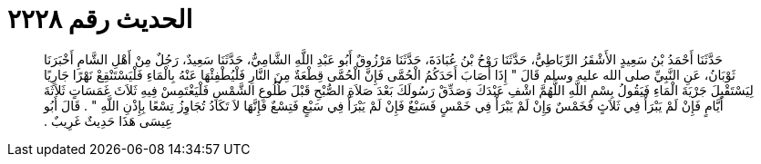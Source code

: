 
= الحديث رقم ٢٢٢٨

[quote.hadith]
حَدَّثَنَا أَحْمَدُ بْنُ سَعِيدٍ الأَشْقَرُ الرِّبَاطِيُّ، حَدَّثَنَا رَوْحُ بْنُ عُبَادَةَ، حَدَّثَنَا مَرْزُوقٌ أَبُو عَبْدِ اللَّهِ الشَّامِيُّ، حَدَّثَنَا سَعِيدٌ، رَجُلٌ مِنْ أَهْلِ الشَّامِ أَخْبَرَنَا ثَوْبَانُ، عَنِ النَّبِيِّ صلى الله عليه وسلم قَالَ ‏"‏ إِذَا أَصَابَ أَحَدَكُمُ الْحُمَّى فَإِنَّ الْحُمَّى قِطْعَةٌ مِنَ النَّارِ فَلْيُطْفِئْهَا عَنْهُ بِالْمَاءِ فَلْيَسْتَنْقِعْ نَهْرًا جَارِيًا لِيَسْتَقْبِلَ جَرْيَةَ الْمَاءِ فَيَقُولُ بِسْمِ اللَّهِ اللَّهُمَّ اشْفِ عَبْدَكَ وَصَدِّقْ رَسُولَكَ بَعْدَ صَلاَةِ الصُّبْحِ قَبْلَ طُلُوعِ الشَّمْسِ فَلْيَغْتَمِسْ فِيهِ ثَلاَثَ غَمَسَاتٍ ثَلاَثَةَ أَيَّامٍ فَإِنْ لَمْ يَبْرَأْ فِي ثَلاَثٍ فَخَمْسٌ وَإِنْ لَمْ يَبْرَأْ فِي خَمْسٍ فَسَبْعٌ فَإِنْ لَمْ يَبْرَأْ فِي سَبْعٍ فَتِسْعٌ فَإِنَّهَا لاَ تَكَادُ تُجَاوِزُ تِسْعًا بِإِذْنِ اللَّهِ ‏"‏ ‏.‏ قَالَ أَبُو عِيسَى هَذَا حَدِيثٌ غَرِيبٌ ‏.‏